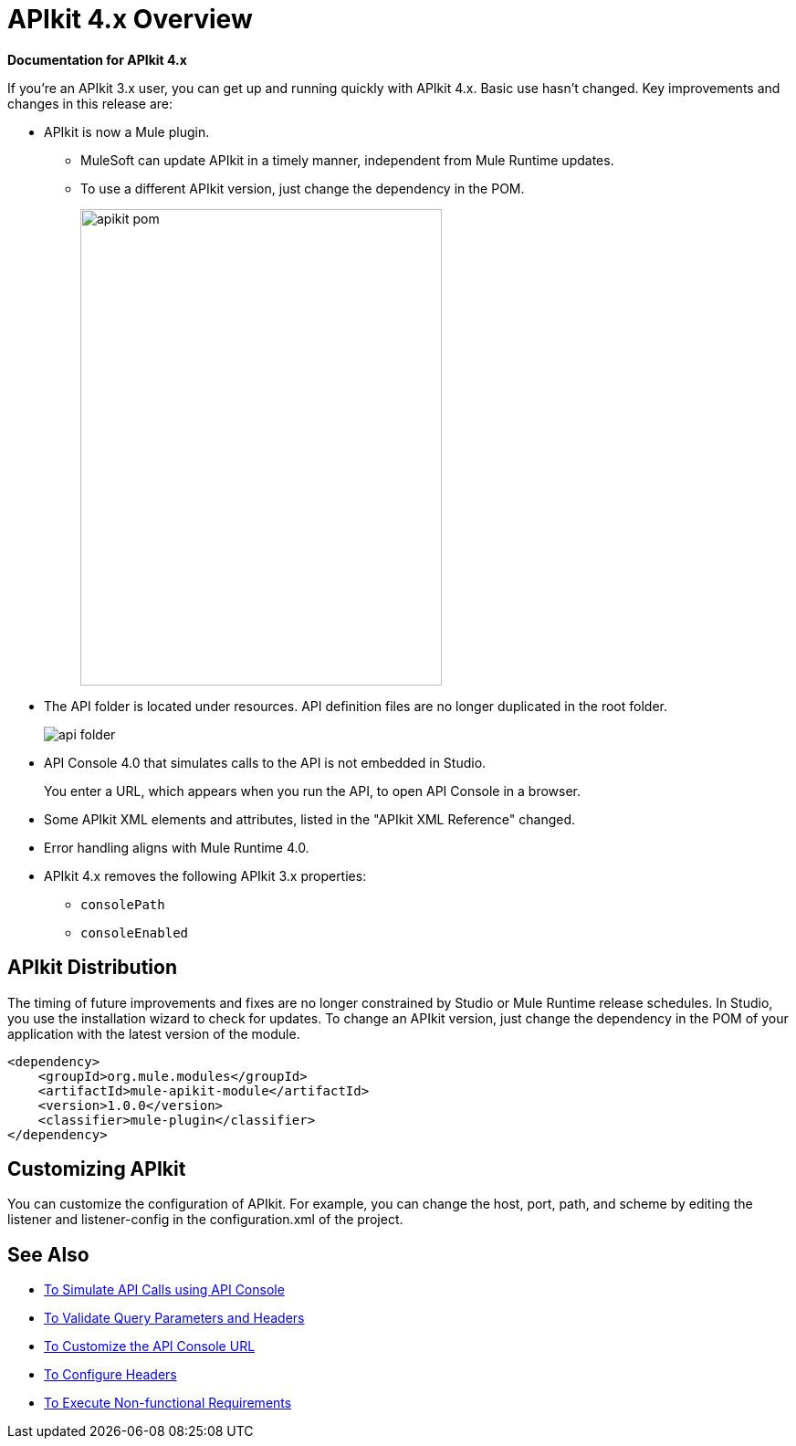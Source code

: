 = APIkit 4.x Overview

*Documentation for APIkit 4.x*

If you’re an APIkit 3.x user, you can get up and running quickly with APIkit 4.x. Basic use hasn’t changed. Key improvements and changes in this release are:

* APIkit is now a Mule plugin. 
+
** MuleSoft can update APIkit in a timely manner, independent from Mule Runtime updates.
** To use a different APIkit version, just change the dependency in the POM.
+
image::apikit-pom.png[height=522,width=396]
+
* The API folder is located under resources. API definition files are no longer duplicated in the root folder.
+
image::api-folder.png[api folder]
+
* API Console 4.0 that simulates calls to the API is not embedded in Studio.
+
You enter a URL, which appears when you run the API, to open API Console in a browser.
* Some APIkit XML elements and attributes, listed in the "APIkit XML Reference" changed. 
* Error handling aligns with Mule Runtime 4.0.
* APIkit 4.x removes the following APIkit 3.x properties:
** `consolePath`
** `consoleEnabled`


== APIkit Distribution

The timing of future improvements and fixes are no longer constrained by Studio or Mule Runtime release schedules. In Studio, you use the installation wizard to check for updates. To change an APIkit version, just change the dependency in the POM of your application with the latest version of the module.

[source,xml,linenums]
----
<dependency>
    <groupId>org.mule.modules</groupId>
    <artifactId>mule-apikit-module</artifactId>
    <version>1.0.0</version>
    <classifier>mule-plugin</classifier>
</dependency>
----

== Customizing APIkit

You can customize the configuration of APIkit. For example, you can change the host, port, path, and scheme by editing the listener and listener-config in the configuration.xml of the project.


== See Also

* link:/apikit/apikit-simulate[To Simulate API Calls using API Console]
* link:/apikit/apikit-validate-task[To Validate Query Parameters and Headers]
* link:/apikit/customize-console-url-4-task[To Customize the API Console URL]
* link:/apikit/configure-headers4-task[To Configure Headers]
* link:/apikit/execute-nonfunctional-requirements-4-task[To Execute Non-functional Requirements]




